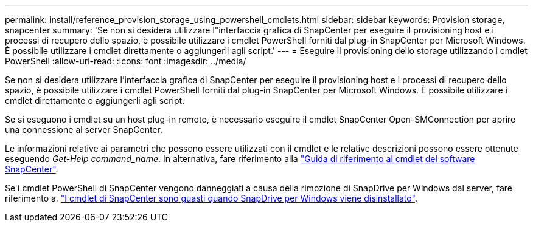 ---
permalink: install/reference_provision_storage_using_powershell_cmdlets.html 
sidebar: sidebar 
keywords: Provision storage, snapcenter 
summary: 'Se non si desidera utilizzare l"interfaccia grafica di SnapCenter per eseguire il provisioning host e i processi di recupero dello spazio, è possibile utilizzare i cmdlet PowerShell forniti dal plug-in SnapCenter per Microsoft Windows. È possibile utilizzare i cmdlet direttamente o aggiungerli agli script.' 
---
= Eseguire il provisioning dello storage utilizzando i cmdlet PowerShell
:allow-uri-read: 
:icons: font
:imagesdir: ../media/


[role="lead"]
Se non si desidera utilizzare l'interfaccia grafica di SnapCenter per eseguire il provisioning host e i processi di recupero dello spazio, è possibile utilizzare i cmdlet PowerShell forniti dal plug-in SnapCenter per Microsoft Windows. È possibile utilizzare i cmdlet direttamente o aggiungerli agli script.

Se si eseguono i cmdlet su un host plug-in remoto, è necessario eseguire il cmdlet SnapCenter Open-SMConnection per aprire una connessione al server SnapCenter.

Le informazioni relative ai parametri che possono essere utilizzati con il cmdlet e le relative descrizioni possono essere ottenute eseguendo _Get-Help command_name_. In alternativa, fare riferimento alla https://library.netapp.com/ecm/ecm_download_file/ECMLP2886205["Guida di riferimento al cmdlet del software SnapCenter"^].

Se i cmdlet PowerShell di SnapCenter vengono danneggiati a causa della rimozione di SnapDrive per Windows dal server, fare riferimento a. https://kb.netapp.com/Advice_and_Troubleshooting/Data_Protection_and_Security/SnapCenter/SnapCenter_cmdlets_broken_when_SnapDrive_for_Windows_is_uninstalled["I cmdlet di SnapCenter sono guasti quando SnapDrive per Windows viene disinstallato"^].
